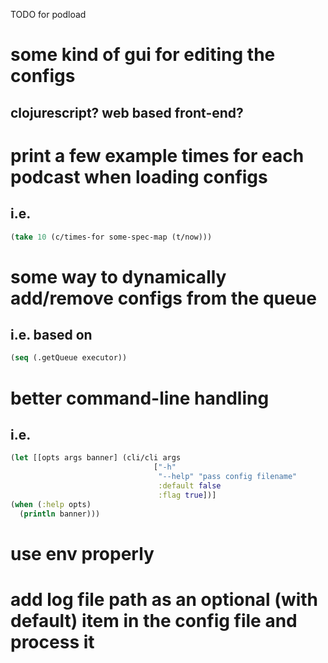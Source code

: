TODO for podload

* some kind of gui for editing the configs
** clojurescript? web based front-end?
* print a few example times for each podcast when loading configs
** i.e.
   #+BEGIN_SRC clojure
    (take 10 (c/times-for some-spec-map (t/now)))
   #+END_SRC
* some way to dynamically add/remove configs from the queue
** i.e. based on
   #+BEGIN_SRC clojure
    (seq (.getQueue executor))
   #+END_SRC
* better command-line handling
** i.e.
   #+BEGIN_SRC clojure
    (let [[opts args banner] (cli/cli args
                                    ["-h"
                                     "--help" "pass config filename"
                                     :default false
                                     :flag true])]
    (when (:help opts)
      (println banner)))
   #+END_SRC
* use env properly
* add log file path as an optional (with default) item in the config file and process it
